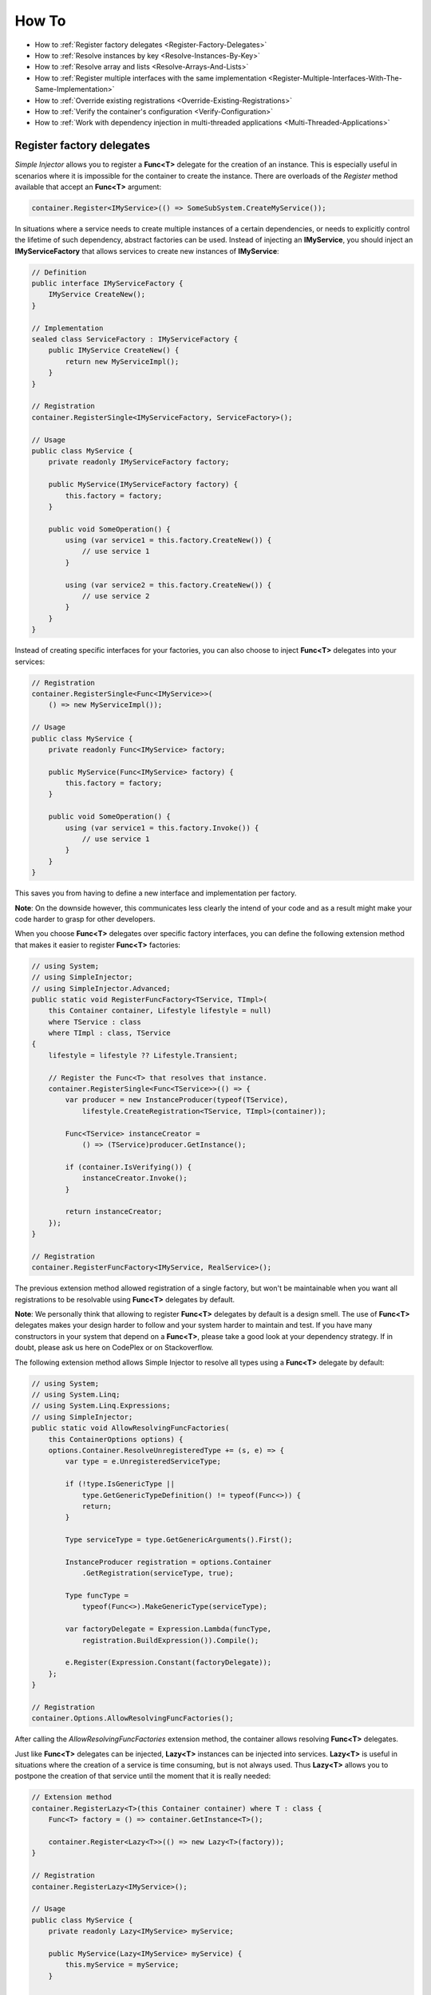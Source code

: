 ======
How To
======

* How to :ref:`Register factory delegates <Register-Factory-Delegates>`
* How to :ref:`Resolve instances by key <Resolve-Instances-By-Key>`
* How to :ref:`Resolve array and lists <Resolve-Arrays-And-Lists>`
* How to :ref:`Register multiple interfaces with the same implementation <Register-Multiple-Interfaces-With-The-Same-Implementation>`
* How to :ref:`Override existing registrations <Override-Existing-Registrations>`
* How to :ref:`Verify the container's configuration <Verify-Configuration>`
* How to :ref:`Work with dependency injection in multi-threaded applications <Multi-Threaded-Applications>`

.. _Register-Factory-Delegates:

Register factory delegates
==========================

*Simple Injector* allows you to register a **Func<T>** delegate for the creation of an instance. This is especially useful in scenarios where it is impossible for the container to create the instance. There are overloads of the *Register* method available that accept an **Func<T>** argument:

.. code-block:: c#

    container.Register<IMyService>(() => SomeSubSystem.CreateMyService());

In situations where a service needs to create multiple instances of a certain dependencies, or needs to explicitly control the lifetime of such dependency, abstract factories can be used. Instead of injecting an **IMyService**, you should inject an **IMyServiceFactory** that allows services to create new instances of **IMyService**:

.. code-block:: c#

    // Definition
    public interface IMyServiceFactory {
        IMyService CreateNew();
    }

    // Implementation
    sealed class ServiceFactory : IMyServiceFactory {
        public IMyService CreateNew() {
            return new MyServiceImpl();
        }
    }

    // Registration
    container.RegisterSingle<IMyServiceFactory, ServiceFactory>();

    // Usage
    public class MyService {
        private readonly IMyServiceFactory factory;
        
        public MyService(IMyServiceFactory factory) {
            this.factory = factory;
        }
        
        public void SomeOperation() {
            using (var service1 = this.factory.CreateNew()) {
                // use service 1
            }

            using (var service2 = this.factory.CreateNew()) {
                // use service 2
            }
        }
    }

Instead of creating specific interfaces for your factories, you can also choose to inject **Func<T>** delegates into your services:

.. code-block:: c#

    // Registration
    container.RegisterSingle<Func<IMyService>>(
        () => new MyServiceImpl());

    // Usage
    public class MyService {
        private readonly Func<IMyService> factory;
        
        public MyService(Func<IMyService> factory) {
            this.factory = factory;
        }
        
        public void SomeOperation() {
            using (var service1 = this.factory.Invoke()) {
                // use service 1
            }
        }
    }

This saves you from having to define a new interface and implementation per factory.

.. container:: Note

    **Note**: On the downside however, this communicates less clearly the intend of your code and as a result might make your code harder to grasp for other developers.

When you choose **Func<T>** delegates over specific factory interfaces, you can define the following extension method that makes it easier to register **Func<T>** factories:

.. code-block:: c#

    // using System;
    // using SimpleInjector;
    // using SimpleInjector.Advanced;
    public static void RegisterFuncFactory<TService, TImpl>(
        this Container container, Lifestyle lifestyle = null)
        where TService : class
        where TImpl : class, TService
    {
        lifestyle = lifestyle ?? Lifestyle.Transient;

        // Register the Func<T> that resolves that instance.
        container.RegisterSingle<Func<TService>>(() => {
            var producer = new InstanceProducer(typeof(TService),
                lifestyle.CreateRegistration<TService, TImpl>(container));

            Func<TService> instanceCreator =
                () => (TService)producer.GetInstance();

            if (container.IsVerifying()) {
                instanceCreator.Invoke();
            }

            return instanceCreator;
        });
    }

    // Registration
    container.RegisterFuncFactory<IMyService, RealService>();

The previous extension method allowed registration of a single factory, but won't be maintainable when you want all registrations to be resolvable using **Func<T>** delegates by default. 

.. container:: Note

    **Note**: We personally think that allowing to register **Func<T>** delegates by default is a design smell. The use of **Func<T>** delegates makes your design harder to follow and your system harder to maintain and test. If you have many constructors in your system that depend on a **Func<T>**, please take a good look at your dependency strategy. If in doubt, please ask us here on CodePlex or on Stackoverflow.

The following extension method allows Simple Injector to resolve all types using a **Func<T>** delegate by default:

.. code-block:: c#

    // using System;
    // using System.Linq;
    // using System.Linq.Expressions;
    // using SimpleInjector;
    public static void AllowResolvingFuncFactories(
        this ContainerOptions options) {
        options.Container.ResolveUnregisteredType += (s, e) => {
            var type = e.UnregisteredServiceType;

            if (!type.IsGenericType ||
                type.GetGenericTypeDefinition() != typeof(Func<>)) {
                return;
            }

            Type serviceType = type.GetGenericArguments().First();

            InstanceProducer registration = options.Container
                .GetRegistration(serviceType, true);

            Type funcType =
                typeof(Func<>).MakeGenericType(serviceType);

            var factoryDelegate = Expression.Lambda(funcType,
                registration.BuildExpression()).Compile();

            e.Register(Expression.Constant(factoryDelegate));
        };
    }

    // Registration
    container.Options.AllowResolvingFuncFactories();

After calling the *AllowResolvingFuncFactories* extension method, the container allows resolving **Func<T>** delegates.

.. _lazy:

Just like **Func<T>** delegates can be injected, **Lazy<T>** instances can be injected into services. **Lazy<T>** is useful in situations where the creation of a service is time consuming, but is not always used. Thus **Lazy<T>** allows you to postpone the creation of that service until the moment that it is really needed:

.. code-block:: c#

    // Extension method
    container.RegisterLazy<T>(this Container container) where T : class {
        Func<T> factory = () => container.GetInstance<T>();

        container.Register<Lazy<T>>(() => new Lazy<T>(factory));
    }

    // Registration    
    container.RegisterLazy<IMyService>();

    // Usage
    public class MyService {
        private readonly Lazy<IMyService> myService;
        
        public MyService(Lazy<IMyService> myService) {
            this.myService = myService;
        }
        
        public void SomeOperation() {
            if (someCondition) {
                this.myService.Value.Operate();
            }
        }
    }

Note that instead of polluting the API of your application with **Lazy<T>** dependencies, it is usually cleaner to hide the **Lazy<T>** behind a proxy:

.. code-block:: c#

    // Proxy definition
    public class MyLazyServiceProxy : IMyService {
        private readonly Lazy<IMyService> wrapped;
        
        public MyLazyServiceProxy(Lazy<IMyService> wrapped) {
            this.wrapped = wrapped;
        }
        
        public void Operate() {
            this.wrapped.Value.Operate();
        }
    }

    // Registration
    container.RegisterLazy<IMyService>();
    container.Register<IMyService, MyLazyServiceProxy>();

This way the application can simply depend on **IMyService** instead of **Lazy<IMyService>**.

.. container:: Note

    **Warning**: The same warning applies to the use of **Lazy<T>** as it does for the use of **Func<T>** delegates. For more information about creating an application and container configuration that can be successfully verified, please read the :ref:`How To Verify the container’s configuration <Verify-Configuration>`.

.. _Resolve-Instances-By-Key:

Resolve instances by key
========================

Resolving instances by a key is a feature that is deliberately left out of *Simple Injector*, because we feel it steers developers to a design were the application tends to have a dependency on the DI container itself. For resolving a keyed instance, you will often need to call into the container itself, which leads to the `Service Locator anti-pattern <http://blog.ploeh.dk/2010/02/03/ServiceLocatorIsAnAntiPattern.aspx>`_.

This doesn’t mean however, that resolving instances by a key is never useful. Resolving instances by a key however, is much more a job for a specific factory than for a container itself. This makes the design much cleaner, saves you from having to take a dependency on the DI framework, and enables many scenarios that the DI container writer just didn’t consider.

.. container:: Note

    **Note**: The need for keyed registration can be an indication of ambiguity in the application design. Take a good look if each keyed registration shouldn't have its own unique interface, or perhaps each registration should implement each own version of a generic interface.

Take a look at the following scenario, where we want to retrieve instances of type **IRequestHandler** by a string key. There are of course several ways to achieve this, but here is a simple but effective way, by defining an **IRequestHandlerFactory**:

.. code-block:: c#

    // Definition
    public interface IRequestHandlerFactory
    {
        IRequestHandler CreateNew(string name);
    }

    // Usage
    var factory = container.GetInstance<IRequestHandlerFactory>();
    var handler = factory.CreateNew("customers");
    handler.Handle(requestContext);

By inheriting from the BCL’s **Dictionary<TKey, TValue>_, creating an **IRequestHandlerFactory** implementation, is almost a one-liner:

.. code-block:: c#

    public class RequestHandlerFactory : Dictionary<string, Func<IRequestHandler>>,
        IRequestHandlerFactory 
    {
        public IRequestHandler CreateNew(string name) {
            return this[name]();
        }
    }

With this class, we can register **Func<IRequestHandler>** factory methods by a key. With this in place the registration of keyed instances is a breeze:

.. code-block:: c#

    var container = new Container();
     
    container.RegisterSingle<IRequestHandlerFactory>(new RequestHandlerFactory
    {
        { "default", () => container.GetInstance<DefaultRequestHandler>() },
        { "orders", () => container.GetInstance<OrdersRequestHandler>() },
        { "customers", () => container.GetInstance<CustomersRequestHandler>() },
    });

.. container:: Note

    **Note**: this design will work with almost all DI containers, making this not only a design that is easy to follow, but making it very easy to migrate to another DI implementation.

If you don’t like a design that uses **Func<T>** delegates this way, it can easily be changed to be a *Dictionary<string, Type>* instead. The **RequestHandlerFactory** can be implemented as follows:

.. code-block:: c#

    public class RequestHandlerFactory : Dictionary<string, Type>, IRequestHandlerFactory
    {
        private readonly Container container;
        
        public RequestHandlerFactory(Container container) {
            this.container = container;
        }

        public IRequestHandler CreateNew(string name) {
            var handler = this.container.GetInstance(this[name]);
            return (IRequestHandler)handler;
        }
    }

The registration will then look as follows:

.. code-block:: c#

    var container = new Container();

    container.RegisterSingle<IRequestHandlerFactory>(new RequestHandlerFactory(container)
    {
        { "default", typeof(DefaultRequestHandler) },
        { "orders", typeof(OrdersRequestHandler) },
        { "customers", typeof(CustomersRequestHandler) },
    });

.. container:: Note

    **Note**: Please remember the previous note about ambiguity in the application design. In the given example the design would probably be better af by using a generic **IRequestHandler<TRequest>** interface. This would allow the implementations to be :ref:`batch registered using a single line of code <Batch_Registration>`, saves you from using keys, and results in a configuration the is :ref:`verifiable by the container <Verify-Configuration>`.

A last option to do keyed registrations is to manually create registrations and store them in a dictionary. The following example shows previous **RequestHandlerFactory** with this approach:

.. code-block:: c#

    public class RequestHandlerFactory : IRequestHandlerFactory {
        private readonly Dictionary<string, InstanceProducer> producers =
            new Dictionary<string, InstanceProducer>(
                StringComparer.OrdinalIgnoreCase);

        private readonly Container container;

        public RequestHandlerFactory(Container container) {
            this.container = container;
        }

        IRequestHandler IRequestHandlerFactory.CreateNew(string name) {
            var handler = this.producers[name].GetInstance();
            return (IRequestHandler)handler;
        }

        public void Register<TImplementation>(string name, Lifestyle lifestyle = null)
            where TImplementation : class, IRequestHandler {
            lifestyle = lifestyle ?? Lifestyle.Transient;

            var registration = lifestyle
                .CreateRegistration<IRequestHandler, TImplementation>(container);

            var producer = new InstanceProducer(typeof(IRequestHandler), registration);

            this.producers.Add(name, producer);
        }
    }

The registration will then look as follows:

.. code-block:: c#

    var container = new Container();

    var factory = new RequestHandlerFactory(container);

    factory.Register<DefaultRequestHandler>("default");
    factory.Register<OrdersRequestHandler>("orders");
    factory.Register<CustomersRequestHandler>("customers");

    container.RegisterSingle<IRequestHandlerFactory>(factory);

The advantage of this method is that it completely integrates with the container. For instance, decorators can be applied to individual returned instances, types can be registered multiple times if needed, and the registered handlers will can be analyzed using the :doc:`Diagnostic Services <diagnostics>`.

.. _Resolve-Arrays-And-Lists:

Resolve array and lists
=======================

*Simple Injector* allows registration of collections of elements using the `RegisterAll <https://simpleinjector.org/ReferenceLibrary/?topic=html/Overload_SimpleInjector_Container_RegisterAll.htm>`_ method overloads. Collections can be resolved by using one of the *GetAllInstances<T>()* method, by calling *GetInstance<IEnumerable<T>>()*, or by defining an **IEnumerable<T>** parameter in the constructor of a type that is created using automatic constructor injection.

For Simple Injector 2.4 and up, the other collection types that are automatically resolved are `IReadOnlyCollection\<T\> <https://msdn.microsoft.com/en-us/library/hh881542.aspx>`_ and `IReadOnlyList\<T\> <https://msdn.microsoft.com/en-us/library/hh192385.aspx>`_.

.. container:: Note

    **Note:** IReadOnlyCollection<T> and IReadOnlyList<T> are new in .NET 4.5 and you need the .NET 4.5 build of Simple Injector. These interfaces are *not* supported by the PCL and .NET 4.0 versions of Simple Injector.

Injection of other collection types, such as **arrays of T** or **IList<T>** into constructors is not supported out of the box. By hooking onto the unregistered type resolution event however, this functionality can be added. Look :doc:`here <CollectionRegistrationExtensions>` for an example extension method that allows this behavior for **T[]** types.

Please take a look at your design if you think you need to work with a collection of items. Often you can succeed by creating a composite type that can be injected. Take the following interface for instance:

.. code-block:: c#

    public interface ILogger {
        void Log(string message);
    }

Instead of injecting a collection of dependencies, the consumer might not really be interested in the collection, but simply wishes to operate on all elements. In that scenario you can configure your container to inject a composite of that particular type. That composite might look as follows:

.. code-block:: c#

    public sealed class CompositeLogger : ILogger {
        private readonly ILogger[] loggers;

        public CompositeLogger(params ILogger[] loggers) {
            this.loggers = loggers ?? new ILogger[0];
        }

        public void Log(string message) {
            foreach (var logger in this.loggers) {
                logger.Log(message);
            }
        }
    }

A composite allows you to remove this boilerplate iteration logic from the application, which makes the application cleaner and when changes have to be made to the way the collection of loggers is processed, only the composite has to be changed.

.. _Register-Multiple-Interfaces-With-The-Same-Implementation:

Register multiple interfaces with the same implementation
=========================================================

To adhere to the `Interface Segregation Principle <http://en.wikipedia.org/wiki/Interface_segregation_principle>`_, it is important to keep interfaces narrow. Although in most situations implementations implement a single interface, it can sometimes be beneficial to have multiple interfaces on a single implementation. Here is an example of how to register this:

.. code-block:: c#

    // Impl implements IInterface1, IInterface2 and IInterface3.
    var registration =
        Lifestyle.Singleton.CreateRegistration<Impl>(container);

    container.AddRegistration(typeof(IInterface1), registration);
    container.AddRegistration(typeof(IInterface2), registration);
    container.AddRegistration(typeof(IInterface3), registration);

    var a = container.GetInstance<IInterface1>();
    var b = container.GetInstance<IInterface2>();

    // Since Impl is a singleton, both requests return the same instance.
    Assert.AreEqual(a, b);

The first line creates a **Registration** instance for the **Impl**, in this case with a singleton lifestyle. The other lines add this registration to the container, once for each interface. This maps multiple service types to the exact same registration.

.. container:: Note

    **Note:** This is different from having three *RegisterSingle* registrations, since that will results three separate singletons.

.. _Override-Existing-Registrations:

Override existing registrations
===============================

The default behavior of *Simple Injector* is to fail when a service is registered for a second time. Most of the time the developer didn't intend to override a previous registration and allowing this would lead to a configuration that would pass the container's verification, but doesn't behave as expected.

This behavior differs from most other IoC frameworks, where adding new registrations results in appending the collection of registrations for that abstraction. Registering collections in Simple Injector is done using one of the `RegisterAll <https://simpleinjector.org/ReferenceLibrary/?topic=html/Overload_SimpleInjector_Container_RegisterAll.htm>`_ method overloads.

There are certain scenarios however where overriding is useful. An example of such is a bootstrapper project for a business layer that is reused in multiple applications (in both a web application, web service, and Windows service for instance). Not having a business layer specific bootstrapper project would mean the complete DI configuration would be duplicated in the startup path of each application, which would lead to code duplication. In that situation the applications would roughly have the same configuration, with a few adjustments.

Best is to start of by configuring all possible dependencies in the BL bootstrapper and leave out the service registrations where the implementation differs for each application. In other words, the BL bootstrapper would result in an incomplete configuration. After that, each application can finish the configuration by registering the missing dependencies. This way you still don't need to override the existing configuration.

In certain scenarios it can be beneficial to allow an application override an existing configuration. The container can be configured to allow overriding as follows:

.. code-block:: c#

    var container = new Container();

    container.Options.AllowOverridingRegistrations = true;

    // Register IUserService.
    container.Register<IUserService, FakeUserService>();

    // Replaces the previous registration
    container.Register<IUserService, RealUserService>();

The previous example created a *Container* instance that allows overriding. It is also possible to enable overriding half way the registration process:

.. code-block:: c#

    // Create a container with overriding disabled
    var container = new Container();

    // Pass container to the business layer.
    BusinessLayer.Bootstrapper.Bootstrap(container);

    // Enable overriding
    container.Options.AllowOverridingRegistrations = true;

    // Replaces the previous registration
    container.Register<IUserService, RealUserService>();

.. _Verifying-Configuration:
.. _Verify-Configuration:

Verify the container’s configuration
====================================

Dependency Injection promotes the concept of programming against abstractions. This makes your code much easier to test, easier to change and more maintainable. However, since the code itself isn't responsible for maintaining the dependencies between implementations, the compiler will not be able to verify whether the dependency graph is correct.

When starting to use a Dependency Injection container, many developers see their application fail when it is deployed in staging or sometimes even production, because of container misconfigurations. This makes developers often conclude that dependency injection is bad, since the dependency graph cannot be verified. This conclusion however, is incorrect. Although it is impossible for the compiler to verify the dependency graph, verifying the dependency graph is still possible and advisable.

*Simple Injector* contains a *Verify()* method, that will simply iterate over all registrations and resolve an instance for each registration. Calling this method directly after configuring the container, allows the application to fail during start-up, when the configuration is invalid.

Calling the *Verify()* method however, is just part of the story. It is very easy to create a configuration that passes any verification, but still fails at runtime. Here are some tips to help building a verifiable configuration:

#. Stay away from :ref:`implicit property injection <Implicit_Property_Injection>`, where the container is allowed to skip injecting the property if a corresponding or correctly registered dependency can't be found. This will disallow your application to fail fast and will result in *NullReferenceException*'s later on. Only use implicit property injection when the property is truly optional, omitting the dependency still keeps the configuration valid, and the application still runs correctly without that dependency. Truly optional dependencies should be very rare though, since most of the time you should prefer injecting empty implementations (a.k.a. the `Null Object pattern <https://en.wikipedia.org/wiki/Null_Object_pattern>`_) instead of allowing dependencies to be a null reference. :ref:`Explicit property injection <Configuring_Property_Injection>` on the other hand is fine. With explicit property injection you force the container to inject a property and it will fail when it can't succeed. However, you should prefer constructor injection whenever possible. Note that the need for property injection is often an indication of problems in the design. If you revert to property injection because you otherwise have too many constructor arguments, you're probably violating the `Single Responsibility Principle <https://en.wikipedia.org/wiki/Single_responsibility_principle>`_.

#. Register all root objects explicitly if possible. For instance, register all ASP.NET MVC Controller instances explicitly in the container (Controller instances are requested directly and are therefore called 'root objects'). This way the container can check the complete dependency graph starting from the root object when you call *Verify()*. Prefer registering all root objects in an automated fashion, for instance by using reflection to find all root types. The `Simple Injector ASP.NET MVC Integration NuGet Package <https://nuget.org/packages/SimpleInjector.Integration.Web.Mvc>`_ for instance, contains a `RegisterMvcControllers <https://simpleinjector.org/ReferenceLibrary/?topic=html/M_SimpleInjector_SimpleInjectorMvcExtensions_RegisterMvcControllers.htm>`_ extension method that will do this for you and the `WCF Integration NuGet Package <https://nuget.org/packages/SimpleInjector.Integration.Wcf>`_ contains a `RegisterWcfServices <https://simpleinjector.org/ReferenceLibrary.v2/?topic=html/M_SimpleInjector_SimpleInjectorWcfExtensions_RegisterWcfServices.htm>`_ extension method for this purpose.
#. If registering root objects is not possible or feasible, test the creation of each root object manually during start-up. With ASP.NET Web Form Page classes for instance, you will probably call the container (directly or indirectly) from within their constructor (since Page classes must unfortunately have a default constructor). The key here again is finding them all in once using reflection. By finding all Page classes using reflection and instantiating them, you'll find out (during app start-up or through automated testing) whether there is a problem with your DI configuration or not. The :doc:`Web Forms Integration <webformsintegration>` guide contains an example of how to verify page classes.
#. There are scenarios where some dependencies cannot yet be created during application start-up. To ensure that the application can be started normally and the rest of the DI configuration can still be verified, abstract those dependencies behind a proxy or abstract factory. Try to keep those unverifiable dependencies to a minimum and keep good track of them, because you will probably have to test them manually or using an integration test.
#. But even when all registrations can be resolved succesfully by the container, that still doesn't mean your configuration is correct. It is very easy to accidentally misconfigure the container in a way that only shows up late in the development process. *Simple Injector* contains :doc:`Diagnostics Services <diagnostics>` to help you spot common configuration mistakes. It is advicable to analyze the container using these services from time to time or write an automated test that does this for you.

.. _Multi-Threaded-Applications:

Work with dependency injection in multi-threaded applications
=============================================================

.. container:: Note

    **Note:** Simple Injector is designed for use in highly-concurrent applications and the container `is thread-safe <https://simpleinjector.codeplex.com/discussions/349908>`_. Its lock-free design allows it to scale linearly with the number of threads and processors in your system.

Many applications and application frameworks are inherently multi-threaded. Working in multi-threaded applications forces developers to take special care. It is easy for a less experienced developer to introduce a race condition in the code. Even although some frameworks such as ASP.NET make it easy to write thread-safe code, introducing a simple static field could break thread-safety.

This same holds when working with DI containers in multi-threaded applications. The developer that configures the container should be aware of the risks of shared state. *Not knowing which configured services are thread-safe is a sin.* Registering a service that is not thread-safe as singleton, will eventually lead to concurrency bugs, that usually only appear in production. Those bugs are often hard to reproduce and hard to find, making them costly to fix. And even when you correctly configured a service with the correct lifestyle, when another component that depends on it accidentally as a longer lifetime, the service might be kept alive much longer and might even be accessible from other threads.

Dependency injection however, can actually help in writing multi-threaded applications. Dependency injection forces you to wire all dependencies together in a single place in the application: the `Composition Root <http://blog.ploeh.dk/2011/07/28/CompositionRoot/>`_. This means that there is a single place in the application that knows about how services behave, whether they are thread-safe, and how they should be wired. Without this centralization, this knowledge would be scattered throughout the code base, making it very hard to change the behavior of a service.

.. container:: Note

    **Tip:** Take a close look at the 'Potential Lifestyle Mismatches' warnings in the :doc:`Diagnostic Services <diagnostics>`. Lifestyle mismatches are a source of concurrency bugs.

In a multi-threaded application, each thread should get its own object graph. This means that you should typically call *container.GetInstance<T>()* once at the beginning of the thread's execution to get the root object for processing that thread (or request). The container will build an object graph with all root object's dependencies. Some of those dependencies will be singletons; shared between all threads. Other dependencies might be transient; a new instance is created per dependency. Other dependencies might be thread-specific, request-specific, or with some other lifestyle. The application code itself is unaware of the way the dependencies are registered and that's the way it is supposed to be.

For web applications, you typically call *GetInstance<T>()* at the beginning of the web request. In an ASP.NET MVC application for instance, one Controller instance will be requested from the container (by the Controller Factory) per web request. When using one of the integration packages, such as the `Simple Injector MVC Integration Quick Start NuGet package <https://nuget.org/packages/SimpleInjector.MVC3>`_ for instance, you don't have to call *GetInstance<T>()* yourself, the package will ensure this is done for you. Still, *GetInstance<T>()* is typically called once per request.

The advice of building a new object graph (calling *GetInstance<T>()*) at the beginning of a thread, also holds when manually starting a new (background) thread. Although you can pass on data to other threads, you should not pass on container controlled dependencies to other threads. On each new thread, you should ask the container again for the dependencies. When you start passing dependencies from one thread to the other, those parts of the code have to know whether it is safe to pass those dependencies on. For instance, are those dependencies thread-safe? This might be trivial to analyze in some situations, but prevents you to change those dependencies with other implementations, since now you have to remember that there is a place in your code where this is happening and you need to know which dependencies are passed on. You are decentralizing this knowledge again, making it harder to reason about the correctness of your DI configuration and making it easier to misconfigure the container in a way that causes concurrency problems.

Running code on a new thread can be done by adding a little bit of infrastructural code. Take for instance the following example where we want to send e-mail messages asynchronously. Instead of letting the caller implement this logic, it is better to hide the logic for asynchronicity behind an abstraction; a proxy. This ensures that this logic is centralized to a single place, and by placing this proxy inside the composition root, we prevent the application code to take a dependency on the container itself (which should be prevented).

.. code-block:: c#

    // Synchronous implementation of IMailSender
    public sealed class RealMailSender : IMailSender {
        private readonly IMailFormatter formatter;
        
        public class RealMailSender(IMailFormatter formatter) {
            this.formatter = formatter;
        }

        void IMailSender.SendMail(string to, string message) {
            // format mail
            // send mail
        }
    }

    // Proxy for executing IMailSender asynchronously.
    sealed class AsyncMailSenderProxy : IMailSender {
        private readonly ILogger logger;
        private readonly Func<IMailSender> mailSenderFactory;

        public AsyncMailSenderProxy(ILogger logger,
            Func<IMailSender> mailSenderFactory) {
            this.logger = logger;
            this.mailSenderFactory = mailSenderFactory;
        }

        void IMailSender.SendMail(string to, string message) {
            // Run on a new thread
            Task.Factory.StartNew(() => {
                this.SendMailAsync(to, message);
            });        
        }

        private void SendMailAsync(string to, string message) {
            // Here we run on a different thread and the
            // services should be requested on this thread.
            var mailSender = this.mailSenderFactory();

            try {
                mailSender.SendMail(to, message);
            }
            catch (Exception ex) {
                // logging is important, since we run on a
                // different thread.
                this.logger.Log(ex);
            }
        }
    }

In the Composition Root, instead of registering the **MailSender**, we register the **AsyncMailSenderProxy** as follows:

.. code-block:: c#

    container.Register<ILogger, FileLogger>(Lifestyle.Singleton);
    container.Register<IMailSender, RealMailSender>();
    container.RegisterSingleDecorator(typeof(IMailSender),
        typeof(AsyncMailSenderProxy));

In this case the container will ensure that when an **IMailSender** is requested, a single **AsyncMailSenderProxy** is returned with a **Func<IMailSender>** delegate that will create a new **RealMailSender** when requested. The `RegisterDecorator <https://simpleinjector.org/ReferenceLibrary/?topic=html/Overload_SimpleInjector_Extensions_DecoratorExtensions_RegisterDecorator.htm>`_ and `RegisterSingleDecorator <https://simpleinjector.org/ReferenceLibrary/?topic=html/Overload_SimpleInjector_Extensions_DecoratorExtensions_RegisterSingleDecorator.htm>`_ overloads natively understand how to handle **Func<Decoratee>** dependencies. The :ref:`Decorators <Generic_Decorators>` section of the :doc:`Advanced Scenarios <advanced>` wiki page explains more about registering decorators.
